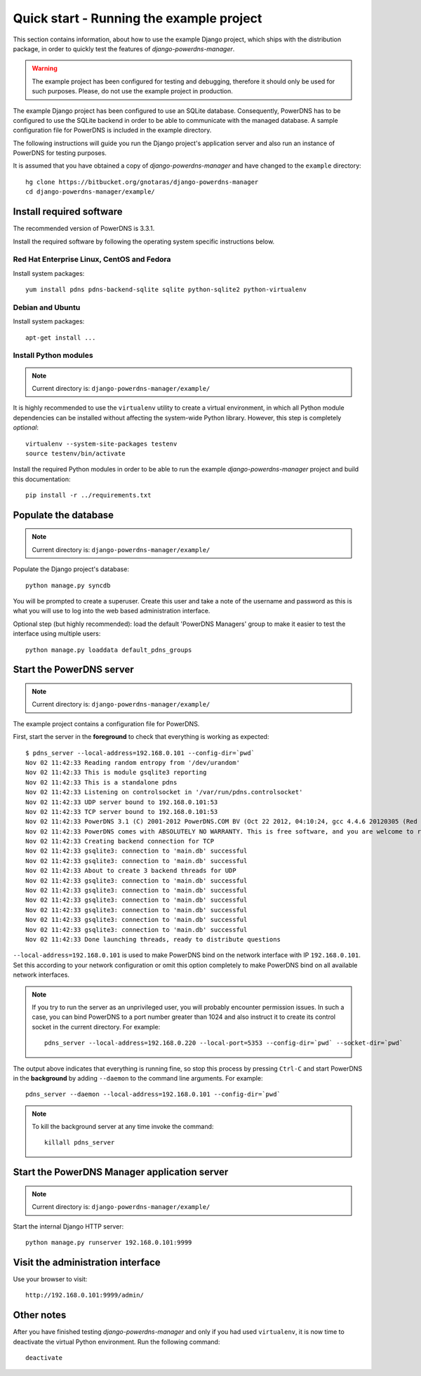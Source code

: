
=========================================
Quick start - Running the example project
=========================================

This section contains information, about how to use the example Django project,
which ships with the distribution package, in order to quickly test the
features of *django-powerdns-manager*.

.. warning::

   The example project has been configured for testing and debugging,
   therefore it should only be used for such purposes. Please, do not
   use the example project in production.
   
The example Django project has been configured to use an SQLite database.
Consequently, PowerDNS has to be configured to use the SQLite backend in
order to be able to communicate with the managed database. A sample
configuration file for PowerDNS is included in the example directory.

The following instructions will guide you run the Django project's application
server and also run an instance of PowerDNS for testing purposes.

It is assumed that you have obtained a copy of *django-powerdns-manager*
and have changed to the ``example`` directory::
    
    hg clone https://bitbucket.org/gnotaras/django-powerdns-manager
    cd django-powerdns-manager/example/


Install required software
=========================

The recommended version of PowerDNS is 3.3.1.

Install the required software by following the operating system specific
instructions below.


Red Hat Enterprise Linux, CentOS and Fedora
-------------------------------------------

Install system packages::

    yum install pdns pdns-backend-sqlite sqlite python-sqlite2 python-virtualenv


Debian and Ubuntu
-----------------

Install system packages::

    apt-get install ...


Install Python modules
----------------------

.. note::

   Current directory is: ``django-powerdns-manager/example/``

It is highly recommended to use the ``virtualenv`` utility to create a virtual
environment, in which all Python module dependencies can be installed without
affecting the system-wide Python library. However, this step is completely
*optional*::
    
    virtualenv --system-site-packages testenv
    source testenv/bin/activate

Install the required Python modules in order to be able to run the example
*django-powerdns-manager* project and build this documentation::
    
    pip install -r ../requirements.txt


Populate the database
=====================

.. note::

   Current directory is: ``django-powerdns-manager/example/``

Populate the Django project's database::

    python manage.py syncdb

You will be prompted to create a superuser. Create this user and take a note
of the username and password as this is what you will use to log into the
web based administration interface.

Optional step (but highly recommended): load the default 'PowerDNS Managers'
group to make it easier to test the interface using multiple users::

    python manage.py loaddata default_pdns_groups


Start the PowerDNS server
=========================

.. note::

   Current directory is: ``django-powerdns-manager/example/``
   
The example project contains a configuration file for PowerDNS.

First, start the server in the **foreground** to check that everything is
working as expected::
    
    $ pdns_server --local-address=192.168.0.101 --config-dir=`pwd`
    Nov 02 11:42:33 Reading random entropy from '/dev/urandom'
    Nov 02 11:42:33 This is module gsqlite3 reporting
    Nov 02 11:42:33 This is a standalone pdns
    Nov 02 11:42:33 Listening on controlsocket in '/var/run/pdns.controlsocket'
    Nov 02 11:42:33 UDP server bound to 192.168.0.101:53
    Nov 02 11:42:33 TCP server bound to 192.168.0.101:53
    Nov 02 11:42:33 PowerDNS 3.1 (C) 2001-2012 PowerDNS.COM BV (Oct 22 2012, 04:10:24, gcc 4.4.6 20120305 (Red Hat 4.4.6-4)) starting up
    Nov 02 11:42:33 PowerDNS comes with ABSOLUTELY NO WARRANTY. This is free software, and you are welcome to redistribute it according to the terms of the GPL version 2.
    Nov 02 11:42:33 Creating backend connection for TCP
    Nov 02 11:42:33 gsqlite3: connection to 'main.db' successful
    Nov 02 11:42:33 gsqlite3: connection to 'main.db' successful
    Nov 02 11:42:33 About to create 3 backend threads for UDP
    Nov 02 11:42:33 gsqlite3: connection to 'main.db' successful
    Nov 02 11:42:33 gsqlite3: connection to 'main.db' successful
    Nov 02 11:42:33 gsqlite3: connection to 'main.db' successful
    Nov 02 11:42:33 gsqlite3: connection to 'main.db' successful
    Nov 02 11:42:33 gsqlite3: connection to 'main.db' successful
    Nov 02 11:42:33 gsqlite3: connection to 'main.db' successful
    Nov 02 11:42:33 Done launching threads, ready to distribute questions

``--local-address=192.168.0.101`` is used to make PowerDNS bind on the network
interface with IP ``192.168.0.101``. Set this according to your network
configuration or omit this option completely to make PowerDNS bind on all
available network interfaces.

.. note::

    If you try to run the server as an unprivileged user, you will probably
    encounter permission issues. In such a case, you can bind PowerDNS to a
    port number greater than 1024 and also instruct it to create its
    control socket in the current directory. For example::
    
        pdns_server --local-address=192.168.0.220 --local-port=5353 --config-dir=`pwd` --socket-dir=`pwd`

The output above indicates that everything is running fine, so stop this
process by pressing ``Ctrl-C`` and start PowerDNS in the **background** by adding
``--daemon`` to the command line arguments. For example::

    pdns_server --daemon --local-address=192.168.0.101 --config-dir=`pwd`

.. note::

    To kill the background server at any time invoke the command::

        killall pdns_server
    

Start the PowerDNS Manager application server
=============================================

.. note::

   Current directory is: ``django-powerdns-manager/example/``


Start the internal Django HTTP server::

    python manage.py runserver 192.168.0.101:9999


Visit the administration interface
==================================

Use your browser to visit::

    http://192.168.0.101:9999/admin/


Other notes
===========

After you have finished testing *django-powerdns-manager* and only if you had
used ``virtualenv``, it is now time to deactivate the virtual Python environment.
Run the following command::

    deactivate

